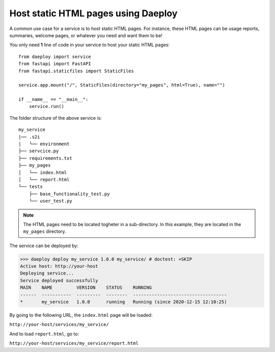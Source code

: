 .. _hosting-static-html-reference:

Host static HTML pages using Daeploy
====================================

A common use case for a service is to host static HTML pages.
For instance, these HTML pages can be usage reports, summaries, welcome pages, or whatever you need and want them to be!

You only need **1** line of code in your service to host your static HTML pages::

    from daeploy import service
    from fastapi import FastAPI
    from fastapi.staticfiles import StaticFiles

    service.app.mount("/", StaticFiles(directory="my_pages", html=True), name="")

    if __name__ == "__main__":
        service.run()

The folder structure of the above service is:

::

    my_service
    |── .s2i
    |   └── environment
    ├── servcice.py
    ├── requirements.txt
    ├── my_pages     
    │   └── index.html
    │   └── report.html
    └── tests         
        ├── base_functionality_test.py
        └── user_test.py

.. note:: The HTML pages need to be located togheter in a sub-directory. In this example,
    they are located in the ``my_pages`` directory.

The service can be deployed by: 

>>> daeploy deploy my_service 1.0.0 my_service/ # doctest: +SKIP
Active host: http://your-host
Deploying service...
Service deployed successfully
MAIN    NAME         VERSION    STATUS    RUNNING
------  -----------  ---------  --------  -----------------------------------
*       my_service   1.0.0      running   Running (since 2020-12-15 12:10:25)

By going to the following URL, the ``index.html`` page will be loaded:

``http://your-host/services/my_service/``

And to load ``report.html``, go to:

``http://your-host/services/my_service/report.html``
